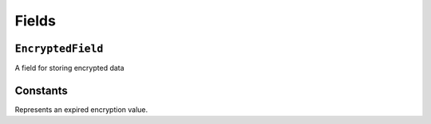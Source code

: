 Fields
======

``EncryptedField``
------------------

.. class:: EncryptedField(base_field, **options)

   A field for storing encrypted data

   .. attribute:: base_field

      This is a required argument.

      Specifies the underlying data type to be encrypted. It should be an
      instance of a subclass of
      :class:`~django.db.models.Field`. For example, it could be an
      :class:`~django.db.models.IntegerField` or a
      :class:`~django.db.models.CharField`. Most field types are
      permitted, with the exception of those handling relational data
      (:class:`~django.db.models.ForeignKey`,
      :class:`~django.db.models.OneToOneField` and
      :class:`~django.db.models.ManyToManyField`).

      Transformation of values between the database and the model,
      validation of data and configuration, and serialization are all
      delegated to the underlying base field.

   .. attribute:: key

      This is an optional argument.

      Allows for specifying an instance specific encryption key.

   .. attribute:: ttl

      This is an optional argument.

      The amount of time in seconds that a value can be stored for. If the
      :attr:`~ttl` of the data has passed it will become unreadable.
      Instead returning an :class:`~Expired` object.


Constants
---------

.. class:: Expired()

   Represents an expired encryption value.
